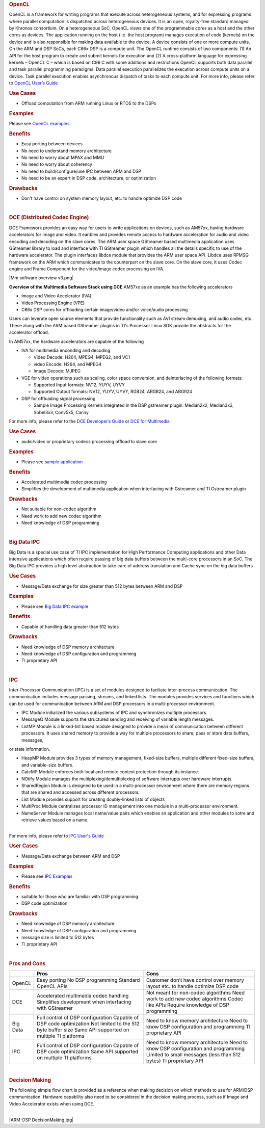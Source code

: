 .. http://processors.wiki.ti.com/index.php/Processor-sdk-MultiWay-of-ARM-DSP-Communication
.. rubric:: OpenCL
   :name: opencl

OpenCL is a framework for writing programs that execute across
heterogeneous systems, and for expressing programs where parallel
computation is dispatched across heterogeneous devices. It is an open,
royalty-free standard managed by Khronos consortium. On a heterogeneous
SoC, OpenCL views one of the programmable cores as a host and the other
cores as devices. The application running on the host (i.e. the host
program) manages execution of code (kernels) on the device and is also
responsible for making data available to the device. A device consists
of one or more compute units. On the ARM and DSP SoCs, each C66x DSP is
a compute unit. The OpenCL runtime consists of two components: (1) An
API for the host program to create and submit kernels for execution and
(2) A cross-platform language for expressing kernels – OpenCL C – which
is based on C99 C with some additions and restrictions OpenCL supports
both data parallel and task parallel programming paradigms. Data
parallel execution parallelizes the execution across compute units on a
device. Task parallel execution enables asynchronous dispatch of tasks
to each compute unit. For more info, please refer to `OpenCL User’s
Guide <http://downloads.ti.com/mctools/esd/docs/opencl>`__

.. rubric:: Use Cases
   :name: use-cases

-  Offload computation from ARM running Linux or RTOS to the DSPs

.. rubric:: Examples
   :name: examples

Please see `OpenCL
examples <http://downloads.ti.com/mctools/esd/docs/opencl/examples/overview.html>`__

.. rubric:: Benefits
   :name: benefits

-  Easy porting between devices
-  No need to understand memory architecture
-  No need to worry about MPAX and MMU
-  No need to worry about coherency
-  No need to build/configure/use IPC between ARM and DSP
-  No need to be an expert in DSP code, architecture, or optimization

.. rubric:: Drawbacks
   :name: drawbacks

-  Don't have control on system memory layout, etc. to handle optimize
   DSP code

| 

.. rubric:: DCE (Distributed Codec Engine)
   :name: dce-distributed-codec-engine

DCE Framework provides an easy way for users to write applications on
devices, such as AM57xx, having hardware accelerators for image and
video. It eanbles and provides remote access to hardware acceleration
for audio and video encoding and decoding on the slave cores. The ARM
user space GStreamer based multimedia application uses GStreamer library
to load and interface with TI GStreamer plugin which handles all the
details specific to use of the hardware accelerator. The plugin
interfaces libdce module that provides the ARM user space API. Libdce
uses RPMSG framework on the ARM which communicates to the counterpart on
the slave core. On the slave core, it uses Codec engine and Frame
Component for the video/image codec processing on IVA.

.. raw:: html

   <div class="center">

.. raw:: html

   <div class="floatnone">

|Mm software overview v3.png|

.. raw:: html

   </div>

.. raw:: html

   </div>

**Overview of the Multimedia Software Stack using DCE**
AM57xx as an example has the following accelerators

-  Image and Video Accelerator (IVA)
-  Video Processing Engine (VPE)
-  C66x DSP cores for offloading certain image/video and/or voice/audio
   processing

Users can leverate open source elements that provide functionality such
as AVI stream demuxing, and audio codec, etc. These along with the ARM
based GStreamer plugins in TI's Processor Linux SDK provide the
abstracts for the accelerator offload.

In AM57xx, the hardware accelerators are capable of the following

-  IVA for multimedia enconding and decoding

   -  Video Decode: H264, MPEG4, MPEG2, and VC1
   -  video Encode: H264, and MPEG4
   -  Image Decode: MJPEG

-  VGE for video operations such as scaling, color space conversion, and
   deinterlacing of the following formats:

   -  Supported Input formats: NV12, YUYV, UYVY
   -  Supported Output formats: NV12, YUYV, UYVY, RGB24, ARGB24, and
      ABGR24

-  DSP for offloading signal processing

   -  Sample Image Processing Kernels integrated in the DSP gstreamer
      plugin: Median2x2, Median3x3, Sobel3x3, Conv5x5, Canny

For more info, please refer to the `DCE Developer’s
Guide <http://processors.wiki.ti.com/index.php/DRA7xx_GLSDK_Software_Developers_Guide>`__
or `DCE for
Multimedia <http://processors.wiki.ti.com/index.php/Processor_Training:_Multimedia>`__

.. rubric:: Use Cases
   :name: use-cases-1

-  audio/video or proprietary codecs processing offload to slave core

.. rubric:: Examples
   :name: examples-1

-  Please see `sample
   application <http://processors.wiki.ti.com/index.php/DRA7xx_GLSDK_Software_Developers_Guide#Running_DSP_sample_applications>`__

.. rubric:: Benefits
   :name: benefits-1

-  Accelerated multimedia codec processing
-  Simplifies the development of multimedia application when interfacing
   with Gstreamer and TI Gstreamer plugin

.. rubric:: Drawbacks
   :name: drawbacks-1

-  Not suitable for non-codec algorithm
-  Need work to add new codec algorithm
-  Need knowledge of DSP programming

| 

.. rubric:: Big Data IPC
   :name: big-data-ipc

Big Data is a special use case of TI IPC implementation for High
Performance Computing applications and other Data intensive applications
which often require passing of big data buffers between the multi-core
processors in an SoC. The Big Data IPC provides a high level abstraction
to take care of address translation and Cache sync on the big data
buffers

.. rubric:: Use Cases
   :name: use-cases-2

-  Message/Data exchange for size greater than 512 bytes between ARM and
   DSP

.. rubric:: Examples
   :name: examples-2

-  Please see `Big Data IPC
   example <http://processors.wiki.ti.com/index.php/Processor_SDK_Big_Data_IPC_Examples>`__

.. rubric:: Benefits
   :name: benefits-2

-  Capable of handling data greater than 512 bytes

.. rubric:: Drawbacks
   :name: drawbacks-2

-  Need knowledge of DSP memory architecture
-  Need knowledge of DSP configuration and programming
-  TI proprietary API

| 

.. rubric:: IPC
   :name: ipc

Inter-Processor Communication (IPC) is a set of modules designed to
faciliate inter-process communication. The communication includes
message passing, streams, and linked lists. The modules provides
services and functions which can be used for communication between ARM
and DSP processors in a multi-processor environment.

-  IPC Module initialized the various subsystems of IPC and synchronizes
   multiple processors.
-  MessageQ Module supports the structured sending and receiving of
   variable length messages.
-  ListMP Module is a linked-list based module designed to provide a
   mean of communication between different processors. It uses shared
   memory to provide a way for multiple processors to share, pass or
   store data buffers, messages,

or state information.

-  HeapMP Module provides 3 types of memory management, fixed-size
   buffers, multiple different fixed-size buffers, and variable-size
   buffers.
-  GateMP Module enforces both local and remote context protection
   through its instance.
-  NOtify Module manages the multiplexing/demultiplexing of software
   interrupts over hardware interrupts.
-  SharedRegion Module is designed to be used in a multi-processor
   environment where there are memory regions that are shared and
   accessed across different processors.
-  List Module provides support for creating doubly-linked lists of
   objects
-  MultiProc Module centralizes processor ID management into one module
   in a multi-processor environment.
-  NameServer Module manages local name/value pairs which enables an
   application and other modules to sotre and retrieve values based on a
   name.

| 
| For more info, please refer to `IPC User's
  Guide <http://processors.wiki.ti.com/index.php/IPC_Users_Guide>`__

.. rubric:: User Cases
   :name: user-cases

-  Message/Data exchange between ARM and DSP

.. rubric:: Examples
   :name: examples-3

-  Please see `IPC
   Examples <http://processors.wiki.ti.com/index.php/IPC_Users_Guide/Examples>`__

.. rubric:: Benefits
   :name: benefits-3

-  suitable for those who are familiar with DSP programming
-  DSP code optimization

.. rubric:: Drawbacks
   :name: drawbacks-3

-  Need knowledge of DSP memory architecture
-  Need knowledge of DSP configuration and programming
-  message size is limited to 512 bytes
-  TI proprietary API

| 

.. rubric:: Pros and Cons
   :name: pros-and-cons

+------------+----------------------------------------------------------+-----------------------------------------------------------------------------------+
|            | Pros                                                     | Cons                                                                              |
+============+==========================================================+===================================================================================+
| OpenCL     | Easy porting                                             | Customer don’t have control over memory layout etc. to handle optimize DSP code   |
|            | No DSP programming                                       |                                                                                   |
|            | Standard OpenCL APIs                                     |                                                                                   |
+------------+----------------------------------------------------------+-----------------------------------------------------------------------------------+
| DCE        | Accelerated multimedia codec handling                    | Not meant for non-codec algorithms                                                |
|            | Simplifies development when interfacing with GStreamer   | Need work to add new codec algorithms                                             |
|            |                                                          | Codec like APIs                                                                   |
|            |                                                          | Require knowledge of DSP programming                                              |
+------------+----------------------------------------------------------+-----------------------------------------------------------------------------------+
| Big Data   | Full control of DSP configuration                        | Need to know memory architecture                                                  |
|            | Capable of DSP code optimization                         | Need to know DSP configuration and programming                                    |
|            | Not limited to the 512 byte buffer size                  | TI proprietary API                                                                |
|            | Same API supported on multiple TI platforms              |                                                                                   |
+------------+----------------------------------------------------------+-----------------------------------------------------------------------------------+
| IPC        | Full control of DSP configuration                        | Need to know memory architecture                                                  |
|            | Capable of DSP code optimization                         | Need to know DSP configuration and programming                                    |
|            | Same API supported on multiple TI platforms              | Limited to small messages (less than 512 bytes)                                   |
|            |                                                          | TI proprietary API                                                                |
+------------+----------------------------------------------------------+-----------------------------------------------------------------------------------+

| 

.. rubric:: Decision Making
   :name: decision-making

The following simple flow chart is provided as a reference when making
decision on which methods to use for ARM/DSP communication. Hardware
capability also need to be considered in the decision making process,
such as if Image and Video Accelerator exists when using DCE.

| 
| |ARM-DSP DecisionMaking.jpg|

.. raw:: html

